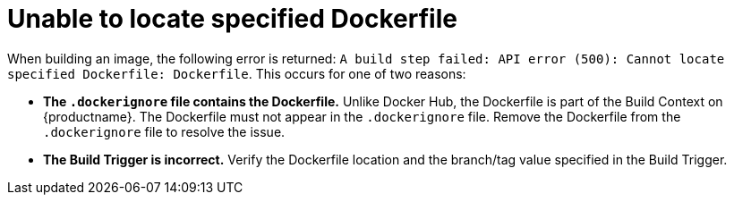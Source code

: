 :_content-type: CONCEPT
[id="cannot-locate-dockerfile"]
= Unable to locate specified Dockerfile

When building an image, the following error is returned: `A build step failed: API error (500): Cannot locate specified Dockerfile: Dockerfile`. This occurs for one of two reasons:

* *The `.dockerignore` file contains the Dockerfile.* Unlike Docker Hub, the Dockerfile is part of the Build Context on {productname}. The Dockerfile must not appear in the `.dockerignore` file. Remove the Dockerfile from the `.dockerignore` file to resolve the issue. 

* *The Build Trigger is incorrect.* Verify the Dockerfile location and the branch/tag value specified in the Build Trigger.